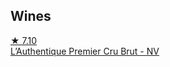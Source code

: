 
** Wines

#+begin_export html
<div class="flex-container">
  <a class="flex-item flex-item-left" href="/wines/22902600-63fa-4887-8c46-a3f16847bb5d.html">
    <img class="flex-bottle" src="/images/22/902600-63fa-4887-8c46-a3f16847bb5d/2022-07-16-19-24-32-IMG-0782@512.webp"></img>
    <section class="h">★ 7.10</section>
    <section class="h text-bolder">L’Authentique Premier Cru Brut - NV</section>
  </a>

</div>
#+end_export
